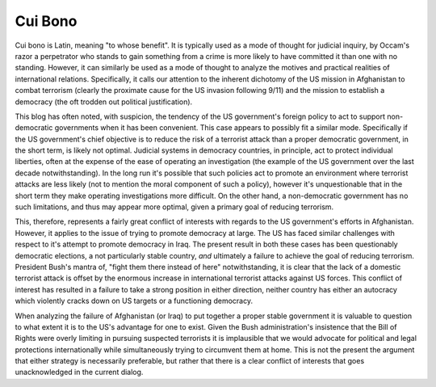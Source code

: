 
Cui Bono
========


Cui bono is Latin, meaning "to whose benefit".  It is typically used as a mode of thought for judicial inquiry, by Occam's razor a perpetrator who stands to gain something from a crime is more likely to have committed it than one with no standing.  However, it can similarly be used as a mode of thought to analyze the motives and practical realities of international relations.  Specifically, it calls our attention to the inherent dichotomy of the US mission in Afghanistan to combat terrorism (clearly the proximate cause for the US invasion following 9/11) and the mission to establish a democracy (the oft trodden out political justification).

This blog has often noted, with suspicion, the tendency of the US government's foreign policy to act to support non-democratic governments when it has been convenient.  This case appears to possibly fit a similar mode.  Specifically if the US government's chief objective is to reduce the risk of a terrorist attack than a proper democratic government, in the short term, is likely not optimal.  Judicial systems in democracy countries, in principle, act to protect individual liberties, often at the expense of the ease of operating an investigation (the example of the US government over the last decade notwithstanding).  In the long run it's possible that such policies act to promote an environment where terrorist attacks are less likely (not to mention the moral component of such a policy), however it's unquestionable that in the short term they make operating investigations more difficult.  On the other hand, a non-democratic government has no such limitations, and thus may appear more optimal, given a primary goal of reducing terrorism.

This, therefore, represents a fairly great conflict of interests with regards to the US government's efforts in Afghanistan.  However, it applies to the issue of trying to promote democracy at large.  The US has faced similar challenges with respect to it's attempt to promote democracy in Iraq.  The present result in both these cases has been questionably democratic elections, a not particularly stable country, *and* ultimately a failure to achieve the goal of reducing terrorism.  President Bush's mantra of, "fight them there instead of here" notwithstanding, it is clear that the lack of a domestic terrorist attack is offset by the enormous increase in international terrorist attacks against US forces.  This conflict of interest has resulted in a failure to take a strong position in either direction, neither country has either an autocracy which violently cracks down on US targets or a functioning democracy.

When analyzing the failure of Afghanistan (or Iraq) to put together a proper stable government it is valuable to question to what extent it is to the US's advantage for one to exist.  Given the Bush administration's insistence that the Bill of Rights were overly limiting in pursuing suspected terrorists it is implausible that we would advocate for political and legal protections internationally while simultaneously trying to circumvent them at home.  This is not the present the argument that either strategy is necessarily preferable, but rather that there is a clear conflict of interests that goes unacknowledged in the current dialog.
